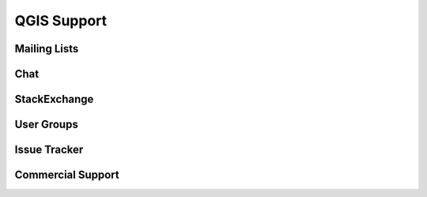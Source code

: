 QGIS Support
============

Mailing Lists
-------------

Chat
----

StackExchange
-------------

User Groups
-----------

Issue Tracker
-------------

Commercial Support
------------------
